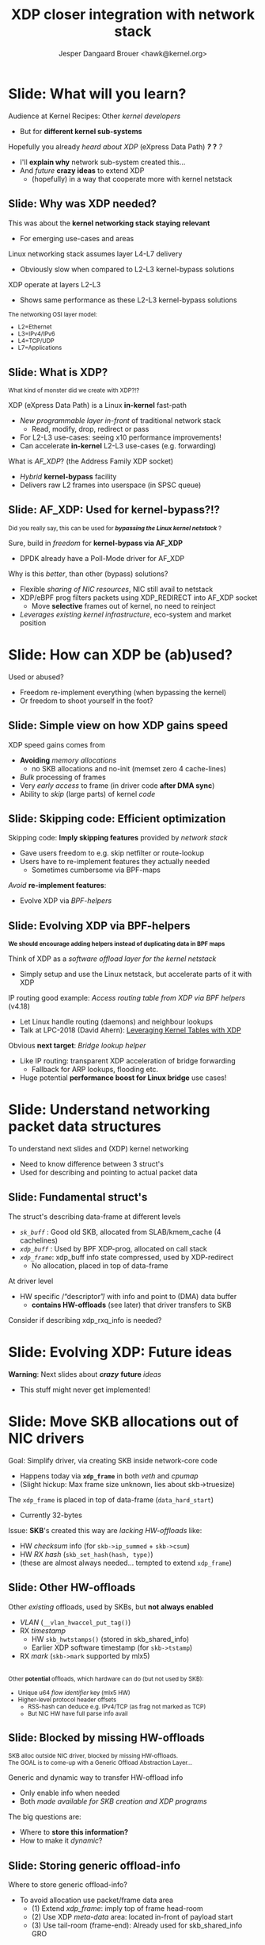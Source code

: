 # -*- fill-column: 79; -*-
#+TITLE: XDP closer integration with network stack
#+AUTHOR: Jesper Dangaard Brouer <hawk@kernel.org>
#+EMAIL: brouer@redhat.com
#+REVEAL_THEME: redhat
#+REVEAL_TRANS: linear
#+REVEAL_MARGIN: 0
#+REVEAL_EXTRA_JS: { src: '../reveal.js/js/redhat.js'}
#+REVEAL_ROOT: ../reveal.js
#+OPTIONS: reveal_center:nil reveal_control:t reveal_history:nil
#+OPTIONS: reveal_width:1600 reveal_height:900
#+OPTIONS: ^:nil tags:nil toc:nil num:nil ':t

* For conference: Kernel Recipes 2019                              :noexport:

This presentation will be given at [[https://kernel-recipes.org/en/2019/][Kernel Recipes 2019]].

Links to talk:
 - https://kernel-recipes.org/en/2019/talks/
 - https://kernel-recipes.org/en/2019/xdp-closer-integration-with-network-stack/

** Abstract

XDP (eXpress Data Path) is the new programmable in-kernel fast-path, which is
placed as a layer before the existing Linux kernel network stack (netstack).

We claim XDP is not kernel-bypass, as it is a layer before and it can easily
fall-through to netstack. Reality is that it can easily be (ab)used to create a
kernel-bypass situation, where non of the kernel facilities are used (in form of
BPF-helpers and in-kernel tables). The main disadvantage with kernel-bypass, is
the need to re-implement everything, even basic building blocks, like routing
tables and ARP protocol handling.

It is part of the concept and speed gain, that XDP allows users to avoid calling
part of the kernel code. Users have the freedom to do kernel-bypass and
re-implement everything, but the kernel should provide access to more in-kernel
tables, via BPF-helpers, such that users can leverage other parts of the Open
Source ecosystem, like router daemons etc.

This talk is about how XDP can work in-concert with netstack, and proposal on
how we can take this even-further. Crazy ideas like using XDP frames to move SKB
allocation out of driver code, will also be proposed.

* Colors in slides                                                 :noexport:
Text colors on slides are chosen via org-mode italic/bold high-lighting:
 - /italic/ = /green/
 - *bold*   = *yellow*
 - */italic-bold/* = red

* Slides below                                                     :noexport:

Only sections with tag ":export:" will end-up in the presentation. The prefix
"Slide:" is only syntax-sugar for the reader (and it removed before export by
emacs).

* Slide: What will you learn?                                        :export:

Audience at Kernel Recipes: Other /kernel developers/
- But for *different kernel sub-systems*

Hopefully you already /heard about XDP/ (eXpress Data Path) */?/* *?* /?/
- I'll *explain why* network sub-system created this...
- And /future/ *crazy ideas* to extend XDP
  - (hopefully) in a way that cooperate more with kernel netstack

** Slide: Why was XDP needed?                                       :export:

This was about the *kernel networking stack staying relevant*
 - For emerging use-cases and areas

Linux networking stack assumes layer L4-L7 delivery
 - Obviously slow when compared to L2-L3 kernel-bypass solutions

XDP operate at layers L2-L3
 - Shows same performance as these L2-L3 kernel-bypass solutions

@@html:<small>@@

The networking OSI layer model:
 - L2=Ethernet
 - L3=IPv4/IPv6
 - L4=TCP/UDP
 - L7=Applications

@@html:</small>@@

** Slide: What is XDP?                                              :export:

@@html:<small>@@
What kind of monster did we create with XDP?!?
@@html:</small>@@

XDP (eXpress Data Path) is a Linux *in-kernel* fast-path
 - /New programmable layer in-front/ of traditional network stack
   - Read, modify, drop, redirect or pass
 - For L2-L3 use-cases: seeing x10 performance improvements!
 - Can accelerate *in-kernel* L2-L3 use-cases (e.g. forwarding)

What is /AF_XDP/? (the Address Family XDP socket)
 - /Hybrid/ *kernel-bypass* facility
 - Delivers raw L2 frames into userspace (in SPSC queue)

** Slide: AF_XDP: Used for kernel-bypass?!?                         :export:

@@html:<small>@@
Did you really say, this can be used for */bypassing the Linux kernel netstack/* ?
@@html:</small>@@

Sure, build in /freedom/ for *kernel-bypass via AF_XDP*
- DPDK already have a Poll-Mode driver for AF_XDP

Why is this /better/, than other (bypass) solutions?
- Flexible /sharing of NIC resources/, NIC still avail to netstack
- XDP/eBPF prog filters packets using XDP_REDIRECT into AF_XDP socket
  - Move *selective* frames out of kernel, no need to reinject
- /Leverages existing kernel infrastructure/, eco-system and market position

* Slide: How can XDP be (ab)used?                                    :export:
:PROPERTIES:
:reveal_extra_attr: class="mid-slide"
:END:

Used or abused?
- Freedom re-implement everything (when bypassing the kernel)
- Or freedom to shoot yourself in the foot?

** Slide: Simple view on how XDP gains speed                        :export:

XDP speed gains comes from
- *Avoiding* /memory allocations/
  - no SKB allocations and no-init (memset zero 4 cache-lines)
- /Bulk/ processing of frames
- Very /early access/ to frame (in driver code *after DMA sync*)
- Ability to /skip/ (large parts) of kernel /code/

** Slide: Skipping code: Efficient optimization                     :export:

Skipping code: *Imply skipping features* provided by /network stack/
  - Gave users freedom to e.g. skip netfilter or route-lookup
  - Users have to re-implement features they actually needed
    - Sometimes cumbersome via BPF-maps

/Avoid/ *re-implement features*:
- Evolve XDP via /BPF-helpers/

** Slide: Evolving XDP via BPF-helpers                               :export:

@@html:<small>@@
*We should encourage adding helpers instead of duplicating data in BPF maps*
@@html:</small>@@

Think of XDP as a /software offload layer for the kernel netstack/
 - Simply setup and use the Linux netstack, but accelerate parts of it with XDP

IP routing good example: /Access routing table from XDP via BPF helpers/ (v4.18)
 - Let Linux handle routing (daemons) and neighbour lookups
 - Talk at LPC-2018 (David Ahern): [[http://vger.kernel.org/lpc-networking2018.html#session-1][Leveraging Kernel Tables with XDP]]

Obvious *next target*: /Bridge lookup helper/
 - Like IP routing: transparent XDP acceleration of bridge forwarding
   - Fallback for ARP lookups, flooding etc.
 - Huge potential *performance boost for Linux bridge* use cases!

* Slide: Understand networking packet data structures                :export:
:PROPERTIES:
:reveal_extra_attr: class="mid-slide"
:END:

To understand next slides and (XDP) kernel networking
- Need to know difference between 3 struct's
- Used for describing and pointing to actual packet data

** Slide: Fundamental struct's                                      :export:

The struct's describing data-frame at different levels
- /=sk_buff=/ : Good old SKB, allocated from SLAB/kmem_cache (4 cachelines)
- /=xdp_buff=/ : Used by BPF XDP-prog, allocated on call stack
- /=xdp_frame=/: xdp_buff info state compressed, used by XDP-redirect
  - No allocation, placed in top of data-frame

At driver level
- HW specific /"descriptor"/ with info and point to (DMA) data buffer
  - *contains HW-offloads* (see later) that driver transfers to SKB

#+BEGIN_NOTES
Consider if describing xdp_rxq_info is needed?
#+END_NOTES

* Slide: Evolving XDP: Future ideas                                  :export:
:PROPERTIES:
:reveal_extra_attr: class="mid-slide"
:END:

*Warning*: Next slides about */crazy/* *future* /ideas/
- This stuff might never get implemented!

* Slide: Move SKB allocations out of NIC drivers                     :export:

Goal: Simplify driver, via creating SKB inside network-core code
- Happens today via *=xdp_frame=* in both /veth/ and /cpumap/
- (Slight hickup: Max frame size unknown, lies about skb->truesize)

The =xdp_frame= is placed in top of data-frame (=data_hard_start=)
- Currently 32-bytes

Issue: *SKB*'s created this way are /lacking HW-offloads/ like:
- HW /checksum/ info (for =skb->ip_summed= + =skb->csum=)
- HW /RX hash/ (=skb_set_hash(hash, type)=)
- (these are almost always needed... tempted to extend =xdp_frame=)

** Slide: Other HW-offloads                                         :export:

Other /existing/ offloads, used by SKBs, but *not always enabled*
 - /VLAN/ (=__vlan_hwaccel_put_tag()=)
 - RX /timestamp/
   - HW =skb_hwtstamps()= (stored in skb_shared_info)
   - Earlier XDP software timestamp (for =skb->tstamp=)
 - RX /mark/ (=skb->mark= supported by mlx5)

@@html:<br/><small>@@
Other *potential* offloads, which hardware can do (but not used by SKB):
 - Unique u64 /flow identifier/ key (mlx5 HW)
 - Higher-level protocol header offsets
   - RSS-hash can deduce e.g. IPv4/TCP (as frag not marked as TCP)
   - But NIC HW have full parse info avail
@@html:</small>@@

** Slide: Blocked by missing HW-offloads                            :export:

@@html:<small>@@
SKB alloc outside NIC driver, blocked by missing HW-offloads.
@@html:</br>@@
The GOAL is to come-up with a Generic Offload Abstraction Layer...
@@html:</small>@@

Generic and dynamic way to transfer HW-offload info
- Only enable info when needed
- Both /made available for SKB creation and XDP programs/

The big questions are:
- Where to *store this information?*
- How to make it /dynamic/?

** Slide: Storing generic offload-info                              :export:

Where to store generic offload-info?
- To avoid allocation use packet/frame data area
  - (1) Extend /xdp_frame/: imply top of frame head-room
  - (2) Use XDP /meta-data/ area: located in-front of payload start
  - (3) Use tail-room (frame-end): Already used for skb_shared_info GRO

No choice done yet...

** Slide: Dynamic generic offload-info

Next challenge: How to make this dynamic?
- Each driver have own format for HW descriptor
- Hopefully BTF can help here?

Drivers could export BTF description
- BPF prog wanting to use area, must have matching BTF
- But how can kernel-code use BTF desc and transfer to SKB fields?

** Slide: Dependency: Handling multi-frame packets

@@html:<small>@@
SKB alloc outside NIC driver, ALSO need XDP multi-frame handling
@@html:</small>@@

Multi-frame packets have several use-cases
- Jumbo-frames
- TSO (TCP Segmentation Offload)
- Header split, (L4) headers in first segment, (L7) payload in next

XDP need answer/solution for multi-frame packets
- To fully move SKB alloc+setup out of NIC drivers
- Design idea/proposal in XDP-project: [[https://github.com/xdp-project/xdp-project/blob/master/areas/core/xdp-multi-buffer01-design.org][xdp-multi-buffer01-design.org]]

* Slide: Fun with xdp_frame before SKB alloc                         :export:
:PROPERTIES:
:reveal_extra_attr: class="mid-slide"
:END:

*After* SKB alloc gets moved out of drivers
- What can we now create of crazy stuff?!?

** Slide: New layer with xdp_frame?

Could update netstack (L2) RX-handler to handle xdp_frame packets?
- Bridging
- Macvlan
- Bond + Team
- OpenVSwitch (OVS)

Likely: Need new L2 RX-handler layer
- To support kernels evolutionary development model
  - (cannot update every user at once, plus out-of-tree users)

*** Users of RX-handler                                          :noexport:

Grep after "netdev_rx_handler_register":
#+begin_example
net/bridge/br_if.c:     err = netdev_rx_handler_register(dev, br_handle_frame, p);
drivers/net/bonding/bond_main.c:        res = netdev_rx_handler_register(slave_dev, bond_handle_frame,
drivers/net/bonding/bond_main.c:                slave_dbg(bond_dev, slave_dev, "Error %d calling netdev_rx_handler_register\n", res);
drivers/net/bonding/bond_main.c:         * before netdev_rx_handler_register is called in which case
drivers/net/ethernet/qualcomm/rmnet/rmnet_config.c:     rc = netdev_rx_handler_register(real_dev, rmnet_rx_handler, port);
drivers/net/hyperv/netvsc_drv.c:        ret = netdev_rx_handler_register(vf_netdev,
drivers/net/ipvlan/ipvlan_main.c:       err = netdev_rx_handler_register(dev, ipvlan_handle_frame, port);
drivers/net/ipvlan/ipvtap.c:    err = netdev_rx_handler_register(dev, tap_handle_frame, &vlantap->tap);
drivers/net/macsec.c:           err = netdev_rx_handler_register(real_dev, macsec_handle_frame,
drivers/net/macvlan.c:  err = netdev_rx_handler_register(dev, macvlan_handle_frame, port);
drivers/net/macvtap.c:  err = netdev_rx_handler_register(dev, tap_handle_frame, &vlantap->tap);
drivers/net/team/team.c:        err = netdev_rx_handler_register(port_dev, team_handle_frame,
drivers/net/wireless/virt_wifi.c:       err = netdev_rx_handler_register(priv->lowerdev, virt_wifi_rx_handler,
drivers/net/wireless/virt_wifi.c:                       "can't netdev_rx_handler_register: %d\n", err);
include/linux/netdevice.h: * To register a rx_handler on a net_device, use netdev_rx_handler_register().
include/linux/netdevice.h:int netdev_rx_handler_register(struct net_device *dev,
net/core/dev.c: *       netdev_rx_handler_register - register receive handler
net/core/dev.c:int netdev_rx_handler_register(struct net_device *dev,
net/core/dev.c:EXPORT_SYMBOL_GPL(netdev_rx_handler_register);
net/core/failover.c:    err = netdev_rx_handler_register(slave_dev, fops->slave_handle_frame,
net/hsr/hsr_slave.c:    res = netdev_rx_handler_register(dev, hsr_handle_frame, port);
net/openvswitch/vport-netdev.c: err = netdev_rx_handler_register(vport->dev, netdev_frame_hook,
#+end_example

* Emacs end-tricks                                                 :noexport:

# Local Variables:
# org-re-reveal-title-slide: "<h1 class=\"title\">%t</h1><h2
# class=\"author\">Jesper Dangaard Brouer<br/>Kernel Developer<br/>Red Hat</h2>
# <h3>Kernel Recipes Conf<br/>Paris, Sep 2019</h3>"
# org-export-filter-headline-functions: ((lambda (contents backend info) (replace-regexp-in-string "Slide: " "" contents)))
# End:
